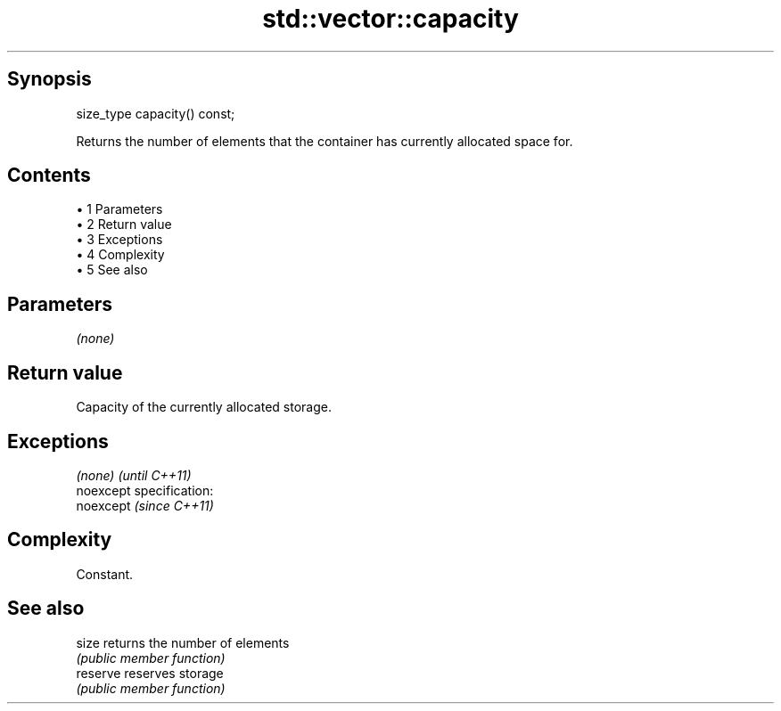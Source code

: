 .TH std::vector::capacity 3 "Apr 19 2014" "1.0.0" "C++ Standard Libary"
.SH Synopsis
   size_type capacity() const;

   Returns the number of elements that the container has currently allocated space for.

.SH Contents

     • 1 Parameters
     • 2 Return value
     • 3 Exceptions
     • 4 Complexity
     • 5 See also

.SH Parameters

   \fI(none)\fP

.SH Return value

   Capacity of the currently allocated storage.

.SH Exceptions

   \fI(none)\fP                    \fI(until C++11)\fP
   noexcept specification:  
   noexcept                  \fI(since C++11)\fP
     

.SH Complexity

   Constant.

.SH See also

   size    returns the number of elements
           \fI(public member function)\fP
   reserve reserves storage
           \fI(public member function)\fP
